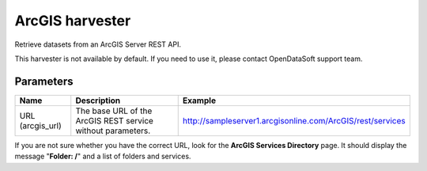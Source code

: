 ArcGIS harvester
================

Retrieve datasets from an ArcGIS Server REST API.

This harvester is not available by default. If you need to use it, please contact OpenDataSoft support team.

Parameters
----------

.. list-table::
   :header-rows: 1

   * * Name
     * Description
     * Example
   * * URL (arcgis_url)
     * The base URL of the ArcGIS REST service without parameters.
     * http://sampleserver1.arcgisonline.com/ArcGIS/rest/services

If you are not sure whether you have the correct URL, look for the **ArcGIS Services Directory** page. It should display the message "**Folder: /**" and a list of folders and services.
